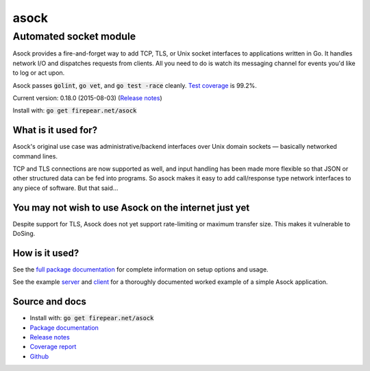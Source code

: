 ***********************
asock
***********************
Automated socket module
#######################

Asock provides a fire-and-forget way to add TCP, TLS, or Unix socket
interfaces to applications written in Go. It handles network I/O and
dispatches requests from clients. All you need to do is watch its
messaging channel for events you'd like to log or act upon.

Asock passes :code:`golint`, :code:`go vet`, and :code:`go test -race`
cleanly. `Test coverage <http://firepear.net/asock/coverage.html>`_ is
99.2%.

Current version: 0.18.0 (2015-08-03) (`Release notes <https://github.com/firepear/asock/blob/master/RELEASE_NOTES>`_)

Install with: :code:`go get firepear.net/asock`

What is it used for?
====================

Asock's original use case was administrative/backend interfaces over
Unix domain sockets — basically networked command lines.

TCP and TLS connections are now supported as well, and input handling
has been made more flexible so that JSON or other structured data can
be fed into programs. So asock makes it easy to add call/response type
network interfaces to any piece of software. But that said…

You may not wish to use Asock on the internet just yet
======================================================

Despite support for TLS, Asock does not yet support rate-limiting or
maximum transfer size. This makes it vulnerable to DoSing.

How is it used?
===============

See the `full package documentation
<http://godoc.org/firepear.net/asock>`_ for complete information on
setup options and usage.

See the example `server
<https://github.com/firepear/asock/blob/master/example/server.go>`_
and `client
<https://github.com/firepear/asock/blob/master/example/client.go>`_
for a thoroughly documented worked example of a simple Asock
application.


Source and docs
===============

* Install with: :code:`go get firepear.net/asock`

* `Package documentation <http://godoc.org/firepear.net/asock>`_

* `Release notes <https://github.com/firepear/asock/blob/master/RELEASE_NOTES>`_

* `Coverage report <http://firepear.net/asock/coverage.html>`_

* `Github <https://github.com/firepear/asock>`_
